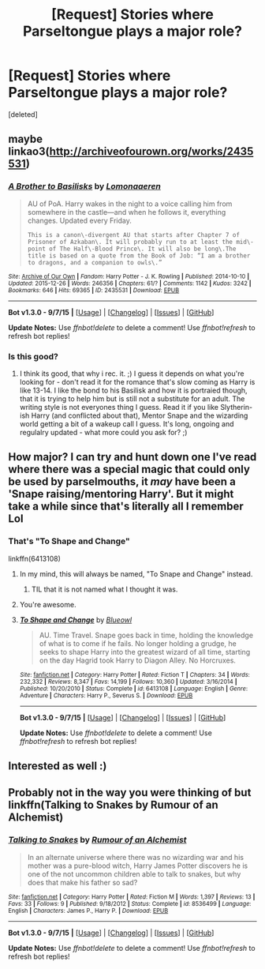 #+TITLE: [Request] Stories where Parseltongue plays a major role?

* [Request] Stories where Parseltongue plays a major role?
:PROPERTIES:
:Score: 13
:DateUnix: 1451669366.0
:DateShort: 2016-Jan-01
:FlairText: Request
:END:
[deleted]


** maybe linkao3([[http://archiveofourown.org/works/2435531]])
:PROPERTIES:
:Author: MintMousse
:Score: 3
:DateUnix: 1451704362.0
:DateShort: 2016-Jan-02
:END:

*** [[http://archiveofourown.org/works/2435531][*/A Brother to Basilisks/*]] by [[http://archiveofourown.org/users/Lomonaaeren/pseuds/Lomonaaeren][/Lomonaaeren/]]

#+begin_quote
  AU of PoA. Harry wakes in the night to a voice calling him from somewhere in the castle---and when he follows it, everything changes. Updated every Friday.

  #+begin_example
      This is a canon\-divergent AU that starts after Chapter 7 of Prisoner of Azkaban\. It will probably run to at least the mid\-point of The Half\-Blood Prince\. It will also be long\.The title is based on a quote from the Book of Job: “I am a brother to dragons, and a companion to owls\.”
  #+end_example
#+end_quote

^{/Site/: [[http://www.archiveofourown.org/][Archive of Our Own]] *|* /Fandom/: Harry Potter - J. K. Rowling *|* /Published/: 2014-10-10 *|* /Updated/: 2015-12-26 *|* /Words/: 246356 *|* /Chapters/: 61/? *|* /Comments/: 1142 *|* /Kudos/: 3242 *|* /Bookmarks/: 646 *|* /Hits/: 69365 *|* /ID/: 2435531 *|* /Download/: [[http://archiveofourown.org/][EPUB]]}

--------------

*Bot v1.3.0 - 9/7/15* *|* [[[https://github.com/tusing/reddit-ffn-bot/wiki/Usage][Usage]]] | [[[https://github.com/tusing/reddit-ffn-bot/wiki/Changelog][Changelog]]] | [[[https://github.com/tusing/reddit-ffn-bot/issues/][Issues]]] | [[[https://github.com/tusing/reddit-ffn-bot/][GitHub]]]

*Update Notes:* Use /ffnbot!delete/ to delete a comment! Use /ffnbot!refresh/ to refresh bot replies!
:PROPERTIES:
:Author: FanfictionBot
:Score: 1
:DateUnix: 1451704421.0
:DateShort: 2016-Jan-02
:END:


*** Is this good?
:PROPERTIES:
:Author: rhysappa12
:Score: 1
:DateUnix: 1451730047.0
:DateShort: 2016-Jan-02
:END:

**** I think its good, that why i rec. it. ;) I guess it depends on what you're looking for - don't read it for the romance that's slow coming as Harry is like 13-14. I like the bond to his Basilisk and how it is portraied though, that it is trying to help him but is still not a substitute for an adult. The writing style is not everyones thing I guess. Read it if you like Slytherin-ish Harry (and conflicted about that), Mentor Snape and the wizarding world getting a bit of a wakeup call I guess. It's long, ongoing and regulalry updated - what more could you ask for? ;)
:PROPERTIES:
:Author: MintMousse
:Score: 2
:DateUnix: 1451745195.0
:DateShort: 2016-Jan-02
:END:


** How major? I can try and hunt down one I've read where there was a special magic that could only be used by parselmouths, it /may/ have been a 'Snape raising/mentoring Harry'. But it might take a while since that's literally all I remember Lol
:PROPERTIES:
:Author: girlikecupcake
:Score: 1
:DateUnix: 1451675672.0
:DateShort: 2016-Jan-01
:END:

*** That's "To Shape and Change"

linkffn(6413108)
:PROPERTIES:
:Author: Starfox5
:Score: 4
:DateUnix: 1451676724.0
:DateShort: 2016-Jan-01
:END:

**** In my mind, this will always be named, "To Snape and Change" instead.
:PROPERTIES:
:Author: blazinghand
:Score: 21
:DateUnix: 1451688469.0
:DateShort: 2016-Jan-02
:END:

***** TIL that it is not named what I thought it was.
:PROPERTIES:
:Author: bloopenstein
:Score: 1
:DateUnix: 1451860830.0
:DateShort: 2016-Jan-04
:END:


**** You're awesome.
:PROPERTIES:
:Author: girlikecupcake
:Score: 2
:DateUnix: 1451676892.0
:DateShort: 2016-Jan-01
:END:


**** [[http://www.fanfiction.net/s/6413108/1/][*/To Shape and Change/*]] by [[https://www.fanfiction.net/u/1201799/Blueowl][/Blueowl/]]

#+begin_quote
  AU. Time Travel. Snape goes back in time, holding the knowledge of what is to come if he fails. No longer holding a grudge, he seeks to shape Harry into the greatest wizard of all time, starting on the day Hagrid took Harry to Diagon Alley. No Horcruxes.
#+end_quote

^{/Site/: [[http://www.fanfiction.net/][fanfiction.net]] *|* /Category/: Harry Potter *|* /Rated/: Fiction T *|* /Chapters/: 34 *|* /Words/: 232,332 *|* /Reviews/: 8,347 *|* /Favs/: 14,199 *|* /Follows/: 10,360 *|* /Updated/: 3/16/2014 *|* /Published/: 10/20/2010 *|* /Status/: Complete *|* /id/: 6413108 *|* /Language/: English *|* /Genre/: Adventure *|* /Characters/: Harry P., Severus S. *|* /Download/: [[http://www.p0ody-files.com/ff_to_ebook/mobile/makeEpub.php?id=6413108][EPUB]]}

--------------

*Bot v1.3.0 - 9/7/15* *|* [[[https://github.com/tusing/reddit-ffn-bot/wiki/Usage][Usage]]] | [[[https://github.com/tusing/reddit-ffn-bot/wiki/Changelog][Changelog]]] | [[[https://github.com/tusing/reddit-ffn-bot/issues/][Issues]]] | [[[https://github.com/tusing/reddit-ffn-bot/][GitHub]]]

*Update Notes:* Use /ffnbot!delete/ to delete a comment! Use /ffnbot!refresh/ to refresh bot replies!
:PROPERTIES:
:Author: FanfictionBot
:Score: 1
:DateUnix: 1451676745.0
:DateShort: 2016-Jan-01
:END:


** Interested as well :)
:PROPERTIES:
:Author: jSubbz
:Score: 1
:DateUnix: 1451701512.0
:DateShort: 2016-Jan-02
:END:


** Probably not in the way you were thinking of but linkffn(Talking to Snakes by Rumour of an Alchemist)
:PROPERTIES:
:Author: jsohp080
:Score: 1
:DateUnix: 1451742313.0
:DateShort: 2016-Jan-02
:END:

*** [[http://www.fanfiction.net/s/8536499/1/][*/Talking to Snakes/*]] by [[https://www.fanfiction.net/u/3697775/Rumour-of-an-Alchemist][/Rumour of an Alchemist/]]

#+begin_quote
  In an alternate universe where there was no wizarding war and his mother was a pure-blood witch, Harry James Potter discovers he is one of the not uncommon children able to talk to snakes, but why does that make his father so sad?
#+end_quote

^{/Site/: [[http://www.fanfiction.net/][fanfiction.net]] *|* /Category/: Harry Potter *|* /Rated/: Fiction M *|* /Words/: 1,397 *|* /Reviews/: 13 *|* /Favs/: 33 *|* /Follows/: 9 *|* /Published/: 9/18/2012 *|* /Status/: Complete *|* /id/: 8536499 *|* /Language/: English *|* /Characters/: James P., Harry P. *|* /Download/: [[http://www.p0ody-files.com/ff_to_ebook/mobile/makeEpub.php?id=8536499][EPUB]]}

--------------

*Bot v1.3.0 - 9/7/15* *|* [[[https://github.com/tusing/reddit-ffn-bot/wiki/Usage][Usage]]] | [[[https://github.com/tusing/reddit-ffn-bot/wiki/Changelog][Changelog]]] | [[[https://github.com/tusing/reddit-ffn-bot/issues/][Issues]]] | [[[https://github.com/tusing/reddit-ffn-bot/][GitHub]]]

*Update Notes:* Use /ffnbot!delete/ to delete a comment! Use /ffnbot!refresh/ to refresh bot replies!
:PROPERTIES:
:Author: FanfictionBot
:Score: 1
:DateUnix: 1451742378.0
:DateShort: 2016-Jan-02
:END:
